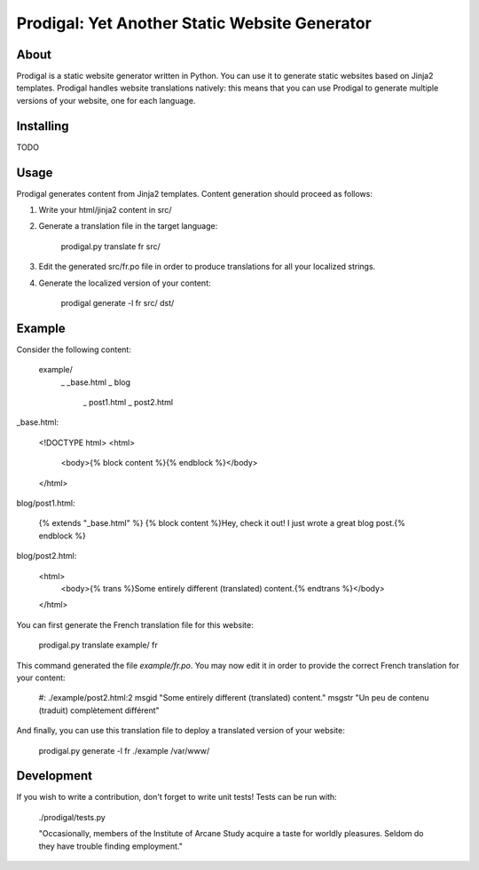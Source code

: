 ==============================================
Prodigal: Yet Another Static Website Generator
==============================================

About
=====

Prodigal is a static website generator written in Python. You can use it to
generate static websites based on Jinja2 templates. Prodigal handles website
translations natively: this means that you can use Prodigal to generate
multiple versions of your website, one for each language.

Installing
==========

TODO

Usage
=====

Prodigal generates content from Jinja2 templates. Content generation should proceed as follows:

1. Write your html/jinja2 content in src/
2. Generate a translation file in the target language:

    prodigal.py translate fr src/

3. Edit the generated src/fr.po file in order to produce translations for all your localized strings.
4. Generate the localized version of your content:

    prodigal generate -l fr src/ dst/

Example
=======

Consider the following content:

    example/
        \_ _base.html
        \_ blog
            \_ post1.html
            \_ post2.html

_base.html:

    <!DOCTYPE html>
    <html>
        <body>{% block content %}{% endblock %}</body>
    </html>

blog/post1.html:

    {% extends "_base.html" %}
    {% block content %}Hey, check it out! I just wrote a great blog post.{% endblock %}

blog/post2.html:

    <html>
        <body>{% trans %}Some entirely different (translated) content.{% endtrans %}</body>
    </html>

You can first generate the French translation file for this website:

    prodigal.py translate example/ fr

This command generated the file `example/fr.po`. You may now edit it in order
to provide the correct French translation for your content:

    #: ./example/post2.html:2
    msgid "Some entirely different (translated) content."
    msgstr "Un peu de contenu (traduit) complètement différent"

And finally, you can use this translation file to deploy a translated version of your website:

    prodigal.py generate -l fr ./example /var/www/
   
Development
===========

If you wish to write a contribution, don't forget to write unit tests! Tests can be run with:

    ./prodigal/tests.py





    "Occasionally, members of the Institute of Arcane Study acquire a taste for
    worldly pleasures. Seldom do they have trouble finding employment."

